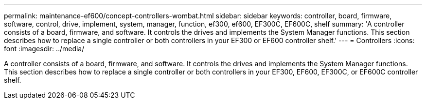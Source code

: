 ---
permalink: maintenance-ef600/concept-controllers-wombat.html
sidebar: sidebar
keywords: controller, board, firmware, software, control, drive, implement, system, manager, function, ef300, ef600, EF300C, EF600C, shelf
summary: 'A controller consists of a board, firmware, and software. It controls the drives and implements the System Manager functions. This section describes how to replace a single controller or both controllers in your EF300 or EF600 controller shelf.'
---
= Controllers
:icons: font
:imagesdir: ../media/

[.lead]
A controller consists of a board, firmware, and software. It controls the drives and implements the System Manager functions. This section describes how to replace a single controller or both controllers in your EF300, EF600, EF300C, or EF600C controller shelf.
